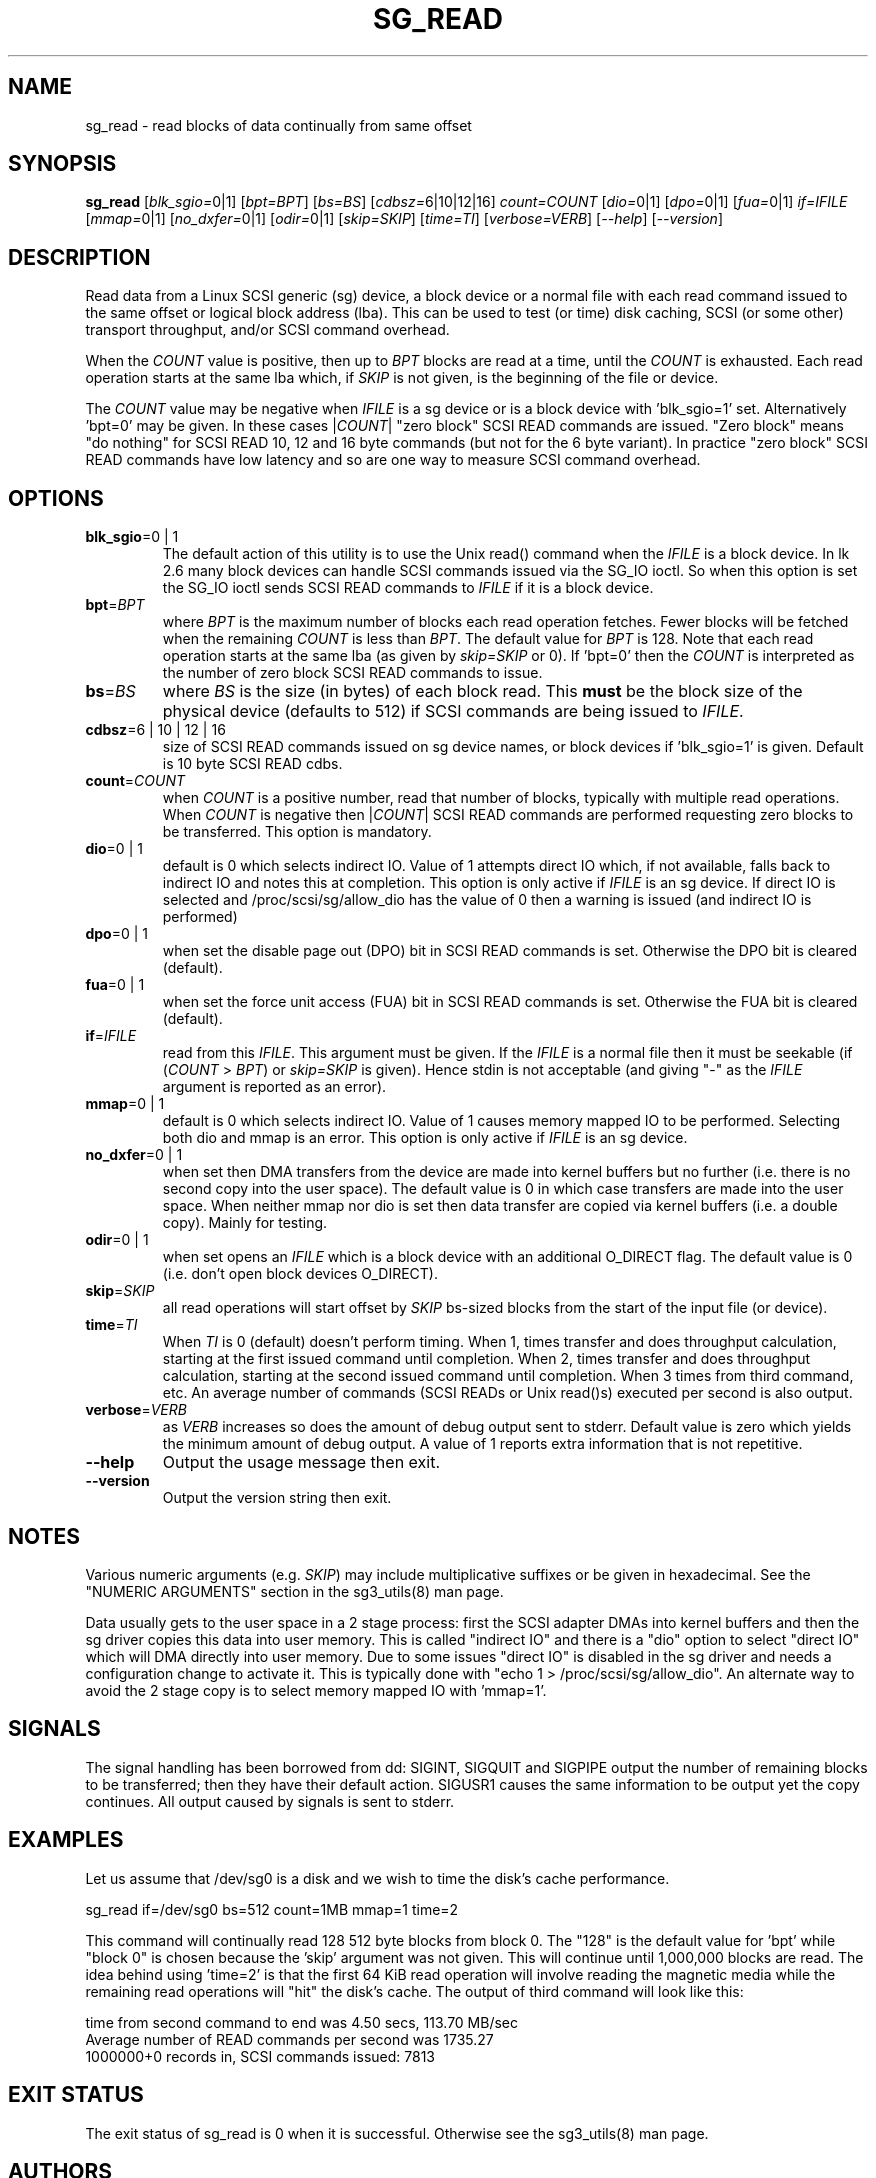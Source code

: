 .TH SG_READ "8" "March 2009" "sg3_utils\-1.27" SG3_UTILS
.SH NAME
sg_read \- read blocks of data continually from same offset
.SH SYNOPSIS
.B sg_read
[\fIblk_sgio=\fR0|1] [\fIbpt=BPT\fR] [\fIbs=BS\fR] [\fIcdbsz=\fR6|10|12|16]
\fIcount=COUNT\fR [\fIdio=\fR0|1] [\fIdpo=\fR0|1] [\fIfua=\fR0|1]
\fIif=IFILE\fR [\fImmap=\fR0|1] [\fIno_dxfer=\fR0|1] [\fIodir=\fR0|1]
[\fIskip=SKIP\fR] [\fItime=TI\fR] [\fIverbose=VERB\fR] [\fI\-\-help\fR]
[\fI\-\-version\fR]
.SH DESCRIPTION
.\" Add any additional description here
.PP
Read data from a Linux SCSI generic (sg) device, a block device or
a normal file with each read command issued to the same offset or
logical block address (lba). This can be used to test (or time) disk
caching, SCSI (or some other) transport throughput, and/or SCSI
command overhead.
.PP
When the \fICOUNT\fR value is positive, then up to \fIBPT\fR blocks are
read at a time, until the \fICOUNT\fR is exhausted. Each read operation
starts at the same lba which, if \fISKIP\fR is not given, is the
beginning of the file or device.
.PP
The \fICOUNT\fR value may be negative when \fIIFILE\fR is a sg device
or is a block device with 'blk_sgio=1' set. Alternatively 'bpt=0' may
be given. In these cases |\fICOUNT\fR| "zero block" SCSI READ commands
are issued. "Zero block" means "do nothing" for SCSI READ 10, 12 and
16 byte commands (but not for the 6 byte variant). In practice "zero
block" SCSI READ commands have low latency and so are one way to measure
SCSI command overhead.
.SH OPTIONS
.TP
\fBblk_sgio\fR=0 | 1
The default action of this utility is to use the Unix read() command when
the \fIIFILE\fR is a block device. In lk 2.6 many block devices can handle
SCSI commands issued via the SG_IO ioctl. So when this option is set
the SG_IO ioctl sends SCSI READ commands to \fIIFILE\fR if it is a block
device.
.TP
\fBbpt\fR=\fIBPT\fR
where \fIBPT\fR is the maximum number of blocks each read operation fetches.
Fewer blocks will be fetched when the remaining \fICOUNT\fR is less than
\fIBPT\fR. The default value for \fIBPT\fR is 128. Note that each read
operation starts at the same lba (as given by \fIskip=SKIP\fR or 0).
If 'bpt=0' then the \fICOUNT\fR is interpreted as the number of zero
block SCSI READ commands to issue.
.TP
\fBbs\fR=\fIBS\fR
where \fIBS\fR is the size (in bytes) of each block read. This
.B must
be the block size of the physical device (defaults to 512) if SCSI commands
are being issued to \fIIFILE\fR.
.TP
\fBcdbsz\fR=6 | 10 | 12 | 16
size of SCSI READ commands issued on sg device names, or block devices
if 'blk_sgio=1' is given. Default is 10 byte SCSI READ cdbs.
.TP
\fBcount\fR=\fICOUNT\fR
when \fICOUNT\fR is a positive number, read that number of blocks,
typically with multiple read operations. When \fICOUNT\fR is negative then
|\fICOUNT\fR| SCSI READ commands are performed requesting zero blocks
to be transferred. This option is mandatory.
.TP
\fBdio\fR=0 | 1
default is 0 which selects indirect IO. Value of 1 attempts direct
IO which, if not available, falls back to indirect IO and notes this
at completion. This option is only active if \fIIFILE\fR is an sg device.
If direct IO is selected and /proc/scsi/sg/allow_dio
has the value of 0 then a warning is issued (and indirect IO is performed)
.TP
\fBdpo\fR=0 | 1
when set the disable page out (DPO) bit in SCSI READ commands is set.
Otherwise the DPO bit is cleared (default).
.TP
\fBfua\fR=0 | 1
when set the force unit access (FUA) bit in SCSI READ commands is set.
Otherwise the FUA bit is cleared (default).
.TP
\fBif\fR=\fIIFILE\fR
read from this \fIIFILE\fR. This argument must be given. If the \fIIFILE\fR
is a normal file then it must be seekable (if (\fICOUNT\fR > \fIBPT\fR) or
\fIskip=SKIP\fR is given). Hence stdin is not acceptable (and giving "\-"
as the \fIIFILE\fR argument is reported as an error).
.TP
\fBmmap\fR=0 | 1
default is 0 which selects indirect IO. Value of 1 causes memory mapped
IO to be performed. Selecting both dio and mmap is an error. This option
is only active if \fIIFILE\fR is an sg device.
.TP
\fBno_dxfer\fR=0 | 1
when set then DMA transfers from the device are made into kernel buffers
but no further (i.e. there is no second copy into the user space). The
default value is 0 in which case transfers are made into the user space.
When neither mmap nor dio is set then data transfer are copied via
kernel buffers (i.e. a double copy). Mainly for testing.
.TP
\fBodir\fR=0 | 1
when set opens an \fIIFILE\fR which is a block device with an additional
O_DIRECT flag. The default value is 0 (i.e. don't open block devices
O_DIRECT).
.TP
\fBskip\fR=\fISKIP\fR
all read operations will start offset by \fISKIP\fR bs\-sized blocks
from the start of the input file (or device).
.TP
\fBtime\fR=\fITI\fR
When \fITI\fR is 0 (default) doesn't perform timing.
When 1, times transfer and does throughput calculation, starting at the
first issued command until completion. When 2, times transfer and does
throughput calculation, starting at the second issued command until
completion. When 3 times from third command, etc. An average number of
commands (SCSI READs or Unix read()s) executed per second is also
output.
.TP
\fBverbose\fR=\fIVERB\fR
as \fIVERB\fR increases so does the amount of debug output sent to stderr.
Default value is zero which yields the minimum amount of debug output.
A value of 1 reports extra information that is not repetitive.
.TP
\fB\-\-help\fR
Output the usage message then exit.
.TP
\fB\-\-version\fR
Output the version string then exit.
.SH NOTES
Various numeric arguments (e.g. \fISKIP\fR) may include multiplicative
suffixes or be given in hexadecimal. See the "NUMERIC ARGUMENTS" section
in the sg3_utils(8) man page.
.PP
Data usually gets to the user space in a 2 stage process: first the
SCSI adapter DMAs into kernel buffers and then the sg driver copies
this data into user memory.
This is called "indirect IO" and there is a "dio" option to select
"direct IO" which will DMA directly into user memory. Due to some
issues "direct IO" is disabled in the sg driver and needs a
configuration change to activate it. This is typically done with
"echo 1 > /proc/scsi/sg/allow_dio". An alternate way to avoid the
2 stage copy is to select memory mapped IO with 'mmap=1'.
.SH SIGNALS
The signal handling has been borrowed from dd: SIGINT, SIGQUIT and
SIGPIPE output the number of remaining blocks to be transferred;
then they have their default action.
SIGUSR1 causes the same information to be output yet the copy continues.
All output caused by signals is sent to stderr.
.SH EXAMPLES
.PP
Let us assume that /dev/sg0 is a disk and we wish to time the disk's
cache performance.
.PP
   sg_read if=/dev/sg0 bs=512 count=1MB mmap=1 time=2
.PP
This command will continually read 128  512 byte blocks from block 0.
The "128" is the default value for 'bpt' while "block 0" is chosen
because the 'skip' argument was not given. This will continue until
1,000,000 blocks are read. The idea behind using 'time=2' is that the
first 64 KiB read operation will involve reading the magnetic media
while the remaining read operations will "hit" the disk's cache. The
output of third command will look like this:
.PP
  time from second command to end was 4.50 secs, 113.70 MB/sec
.br
  Average number of READ commands per second was 1735.27
.br
  1000000+0 records in, SCSI commands issued: 7813
.SH EXIT STATUS
The exit status of sg_read is 0 when it is successful. Otherwise see
the sg3_utils(8) man page.
.SH AUTHORS
Written by Doug Gilbert.
.SH "REPORTING BUGS"
Report bugs to <dgilbert at interlog dot com>.
.SH COPYRIGHT
Copyright \(co 2000\-2009 Douglas Gilbert
.br
This software is distributed under the GPL version 2. There is NO
warranty; not even for MERCHANTABILITY or FITNESS FOR A PARTICULAR PURPOSE.
.SH "SEE ALSO"
To time streaming media read or write time see
.B sg_dd
is in the sg3_utils package. The lmbench package contains
.B lmdd
which is also interesting.
.B raw(8), dd(1)

